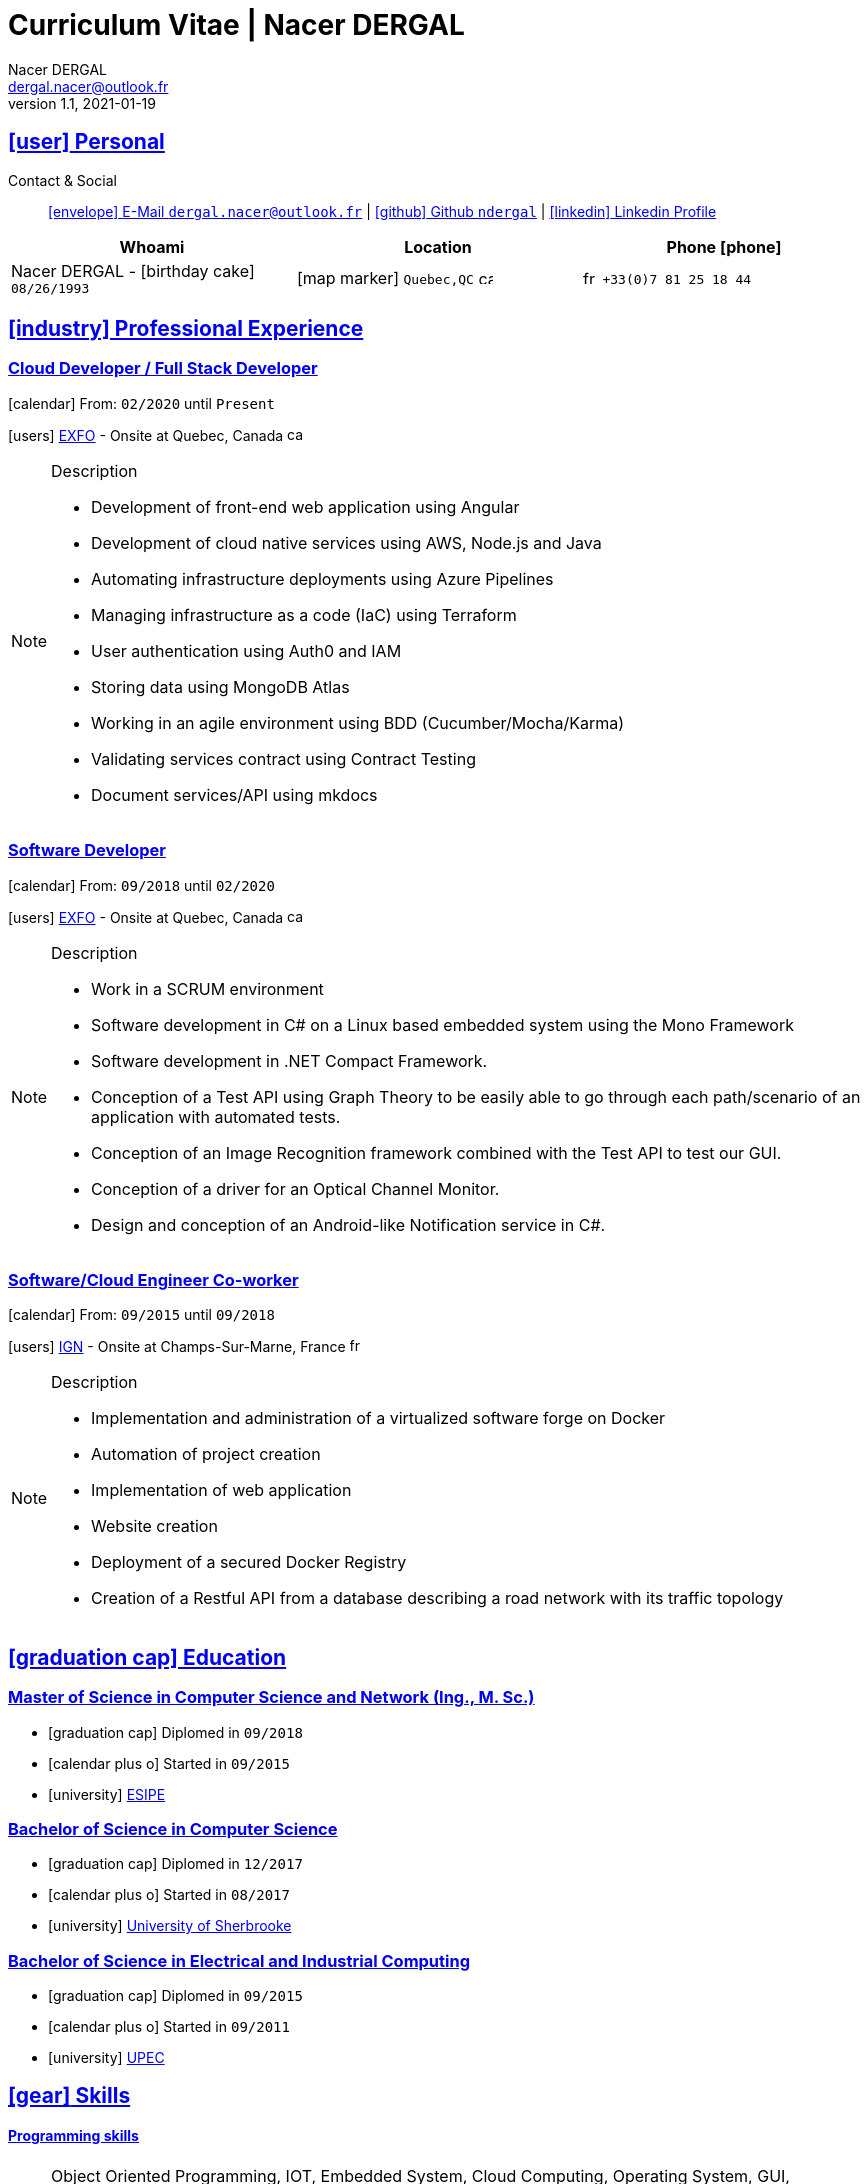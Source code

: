 # Curriculum Vitae | Nacer DERGAL
Nacer DERGAL
v1.1, 2021-01-19
:icons: font
:email: dergal.nacer@outlook.fr
:sectlinks:
:imagesdir: ./images/
:data-uri:

## icon:user[] Personal

Contact & Social:: link:mailto:{email}[icon:envelope[] E-Mail `{email}`]
  | link:https://github.com/ndergal[icon:github[] Github `ndergal`,window="_blank"]
  | link:https://www.linkedin.com/in/nacer-dergal-a63514162/[icon:linkedin[] Linkedin Profile,window="_blank"]

|===
|Whoami |Location |Phone icon:phone[]

|Nacer DERGAL - icon:birthday-cake[] `08/26/1993`
|icon:map-marker[] `Quebec,QC` image:ca.png[width=15]
|image:fr.png[width=15] `+33(0)7 81 25 18 44`

|===

## icon:industry[] Professional Experience

### Cloud Developer / Full Stack Developer

icon:calendar[] From: `02/2020` until `Present`

icon:users[] link:https://www.exfo.com[EXFO,window="_blank"] - Onsite at Quebec, Canada image:ca.png[width=15]

[NOTE]
.Description
====
* Development of front-end web application using Angular
* Development of cloud native services using AWS, Node.js and Java
* Automating infrastructure deployments using Azure Pipelines
* Managing infrastructure as a code (IaC) using Terraform
* User authentication using Auth0 and IAM
* Storing data using MongoDB Atlas
* Working in an agile environment using BDD (Cucumber/Mocha/Karma)
* Validating services contract using Contract Testing
* Document services/API using mkdocs
====

### Software Developer

icon:calendar[] From: `09/2018` until `02/2020`

icon:users[] link:https://www.exfo.com[EXFO,window="_blank"] - Onsite at Quebec, Canada image:ca.png[width=15]

[NOTE]
.Description
====
* Work in a SCRUM environment
* Software development in C# on a Linux based embedded system using the Mono Framework
* Software development in .NET Compact Framework.
* Conception of a Test API using Graph Theory to be easily able to go through each path/scenario of an application with automated tests.
* Conception of an Image Recognition framework combined with the Test API to test our GUI.
* Conception of a driver for an Optical Channel Monitor.
* Design and conception of an Android-like Notification service in C#. 
====

### Software/Cloud Engineer Co-worker

icon:calendar[] From: `09/2015` until `09/2018`

icon:users[] link:http://www.ign.fr/[IGN,window="_blank"] - Onsite at Champs-Sur-Marne, France image:fr.png[width=15]

[NOTE]
.Description
====
* Implementation and administration of a virtualized software forge on Docker
* Automation of project creation
* Implementation of web application
* Website creation
* Deployment of a secured Docker Registry
* Creation of a Restful API from a database describing a road network with its traffic topology
====

## icon:graduation-cap[] Education

### Master of Science in Computer Science and Network (Ing., M. Sc.)

* icon:graduation-cap[] Diplomed in `09/2018`
* icon:calendar-plus-o[] Started in `09/2015`
* icon:university[] link:https://esipe.u-pem.fr/[ESIPE,window="_blank"]

### Bachelor of Science in Computer Science

* icon:graduation-cap[] Diplomed in `12/2017`
* icon:calendar-plus-o[] Started in `08/2017`
* icon:university[] link:https://www.usherbrooke.ca/[University of Sherbrooke,window="_blank"]


### Bachelor of Science in Electrical and Industrial Computing

* icon:graduation-cap[] Diplomed in `09/2015`
* icon:calendar-plus-o[] Started in `09/2011`
* icon:university[] link:http://www.u-pec.fr//[UPEC,window="_blank"]

## icon:gear[] Skills

#### Programming skills

[NOTE]
====
Object Oriented Programming, IOT, Embedded System, Cloud Computing, Operating System, GUI, Concurrent programming, Distributed Computing,
Network, Data Mining, Functional Programming, Management, TDD, Computer Vision, REST/SOAP/gRPC/GraphQL/Layr
====

#### Programming Languages

[NOTE]
====
Java 15/Android/Spring/Swing, C/++/#, Assembler, Bash, JS/TS/Angular, Python, Ruby (Rails), Go, Racket
====

#### Embedded/IOT

[NOTE]
====
Arduino, Intelligent Agent programming (Swarming), ZigBee, LR WPAN, Z-Wave, EnOcean, 6LowPan, MQTT, Wi-Fi, Bluetooth, RFID, Yocto
====

#### CI/CD

[NOTE]
====
Jenkins, Azure, Gitlab, TFS, Maven, Ant, Gradle, WhiteSource, SonarQube, JUnit, Mockito, Cucumber, Mocha, Sinon
====

#### Database

[NOTE]
====
Postgresql,Atlas/MongoDB, MariaDB, Cassandra, Redis, SQLite, MySQL
====

#### Network

[NOTE]
====
Protocols, LANs/WANs/WLANs/WPAN, Wireless, Cellular, Cyber security, Routing, Cryptography/Certificate
====

#### Virtualization/Cloud/IaC

[NOTE]
====
Docker compose/swarm, Virtual machine (Virtualbox/VMware), Kubernetes, AWS, Terraform, Serverless
====

#### Web server

[NOTE]
====
Nginx, Apache, Tomcat, Vertx, Unicorn
====

#### Load balancing / Proxy

[NOTE]
====
Haproxy, Squid
====

### Projects

#### Ordogene

* icon:code[] link:https://github.com/ndergal/Ordogene[Source,window="_blank"]

[NOTE]
.Description
====
Ordogene is a software that can be used to determine, using a genetic algorithm, the actions of a given process to maximize or minimize some resources in a minimum amount of time. These processes can be very different, such as getting ready in the morning, organizing an event or manufacturing industrial parts.
====

#### PapayaDB

* icon:code[] link:https://github.com/ndergal/PAPAYADB[Source,window="_blank"]

[NOTE]
.Description
====
A self-optimized document-oriented database storing a set of value in JSON format.  The project was divided in several parts implanting the database itself (with atomic document insertion), a Web server (REST) ​​to make queries (the queries are themselves JSON documents) and a client API in Java to make requests to the REST server (a request result had to be a Java Stream).  Each module must be separate and independent. It had to be delivered as modular JARs (compatible with Java9 modules).
====
